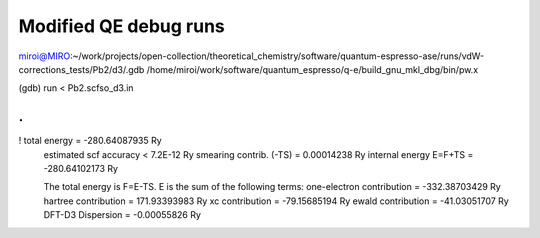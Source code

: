 ======================
Modified QE debug runs
======================

miroi@MIRO:~/work/projects/open-collection/theoretical_chemistry/software/quantum-espresso-ase/runs/vdW-corrections_tests/Pb2/d3/.gdb /home/miroi/work/software/quantum_espresso/q-e/build_gnu_mkl_dbg/bin/pw.x

(gdb) run < Pb2.scfso_d3.in

.
.
!    total energy              =    -280.64087935 Ry
     estimated scf accuracy    <          7.2E-12 Ry
     smearing contrib. (-TS)   =       0.00014238 Ry
     internal energy E=F+TS    =    -280.64102173 Ry

     The total energy is F=E-TS. E is the sum of the following terms:
     one-electron contribution =    -332.38703429 Ry
     hartree contribution      =     171.93393983 Ry
     xc contribution           =     -79.15685194 Ry
     ewald contribution        =     -41.03051707 Ry
     DFT-D3 Dispersion         =      -0.00055826 Ry

